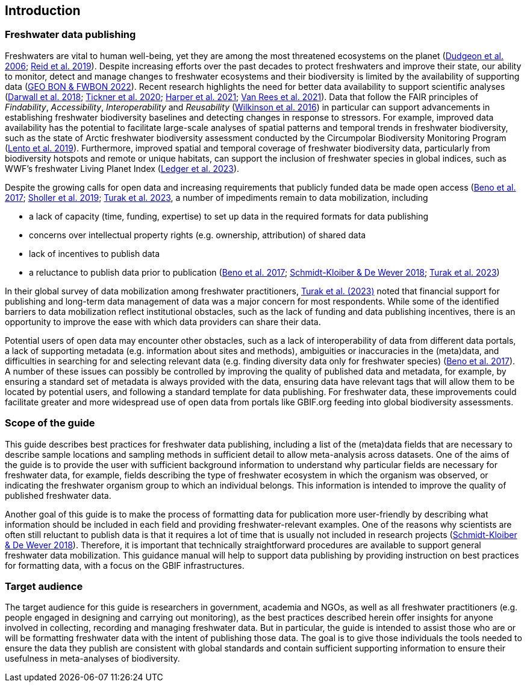 == Introduction

=== Freshwater data publishing

Freshwaters are vital to human well-being, yet they are among the most threatened ecosystems on the planet (https://doi.org/10.1017/S1464793105006950[Dudgeon et al. 2006^]; https://doi.org/10.1111/brv.12480[Reid et al. 2019^]). Despite increasing efforts over the past decades to protect freshwaters and improve their state, our ability to monitor, detect and manage changes to freshwater ecosystems and their biodiversity is limited by the availability of supporting data (https://geobon.org/science-briefs/[GEO BON & FWBON 2022^]). Recent research highlights the need for better data availability to support scientific analyses (https://doi.org/10.1002/aqc.2958[Darwall et al. 2018^]; https://doi.org/10.1093/biosci/biaa002[Tickner et al. 2020^]; https://doi.org/https://doi.org/10.1002/aqc.3634[Harper et al. 2021^]; https://doi.org/10.1111/conl.12771[Van Rees et al. 2021^]). Data that follow the FAIR principles of _Findability_, _Accessibility_, _Interoperability_ and _Reusability_ (https://doi.org/10.1038/sdata.2016.18[Wilkinson et al. 2016^]) in particular can support advancements in establishing freshwater biodiversity baselines and detecting changes in response to stressors. For example, improved data availability has the potential to facilitate large-scale analyses of spatial patterns and temporal trends in freshwater biodiversity, such as the state of Arctic freshwater biodiversity assessment conducted by the Circumpolar Biodiversity Monitoring Program (https://caff.is/freshwater[Lento et al. 2019^]). Furthermore, improved spatial and temporal coverage of freshwater biodiversity data, particularly from biodiversity hotspots and remote or unique habitats, can support the inclusion of freshwater species in global indices, such as WWF’s freshwater Living Planet Index (https://doi.org/10.1038/s44185-023-00017-3[Ledger et al. 2023^]).

Despite the growing calls for open data and increasing requirements that publicly funded data be made open access (https://doi.org/10.29379/jedem.v9i2.465[Beno et al. 2017^]; https://doi.org/10.1177/2053951719836258[Sholler et al. 2019^]; <<turak,Turak et al. 2023>>, a number of impediments remain to data mobilization, including 

* a lack of capacity (time, funding, expertise) to set up data in the required formats for data publishing
* concerns over intellectual property rights (e.g. ownership, attribution) of shared data
* lack of incentives to publish data
* a reluctance to publish data prior to publication (https://doi.org/10.29379/jedem.v9i2.465[Beno et al. 2017^]; https://doi.org/10.1007/978-3-319-73250-3_20[Schmidt-Kloiber & De Wever 2018^]; <<turak,Turak et al. 2023>>)

In their global survey of data mobilization among freshwater practitioners, <<turak,Turak et al. (2023)>> noted that financial support for publishing and long-term data management of data was a major concern for most respondents. While some of the identified barriers to data mobilization reflect institutional obstacles, such as the lack of funding and data publishing incentives, there is an opportunity to improve the ease with which data providers can share their data.

Potential users of open data may encounter other obstacles, such as a lack of interoperability of data from different data portals, a lack of supporting metadata (e.g. information about sites and methods), ambiguities or inaccuracies in the (meta)data, and difficulties in searching for and selecting relevant data (e.g. finding diversity data only for freshwater species) (https://doi.org/10.29379/jedem.v9i2.465[Beno et al. 2017^]). A number of these issues can possibly be controlled by improving the quality of published data and metadata, for example, by ensuring a standard set of metadata is always provided with the data, ensuring data have relevant tags that will allow them to be located by potential users, and following a standard template for data publishing. For freshwater data, these improvements could facilitate greater and more widespread use of open data from portals like GBIF.org feeding into global biodiversity assessments. 

=== Scope of the guide

This guide describes best practices for freshwater data publishing, including a list of the (meta)data fields that are necessary to describe sample locations and sampling methods in sufficient detail to allow meta-analysis across datasets. One of the aims of the guide is to provide the user with sufficient background information to understand why particular fields are necessary for freshwater data, for example, fields describing the type of freshwater ecosystem in which the organism was observed, or indicating the freshwater organism group to which an individual belongs. This information is intended to improve the quality of published freshwater data.

Another goal of this guide is to make the process of formatting data for publication more user-friendly by describing what information should be included in each field and providing freshwater-relevant examples. One of the reasons why scientists are often still reluctant to publish data is that it requires a lot of time that is usually not included in research projects (https://doi.org/10.1007/978-3-319-73250-3_20[Schmidt-Kloiber & De Wever 2018^]). Therefore, it is important that technically straightforward procedures are available to support general freshwater data mobilization. This guidance manual will help to support data publishing by providing instruction on best practices for formatting data, with a focus on the GBIF infrastructures.

=== Target audience

The target audience for this guide is researchers in government, academia and NGOs, as well as all freshwater practitioners (e.g. people engaged in designing and carrying out monitoring), as the best practices described herein offer insights for anyone involved in collecting, recording and managing freshwater data. But in particular, the guide is intended to assist those who are or will be formatting freshwater data with the intent of publishing those data. The goal is to give those individuals the tools needed to ensure the data they publish are consistent with global standards and contain sufficient supporting information to ensure their usefulness in meta-analyses of biodiversity.
